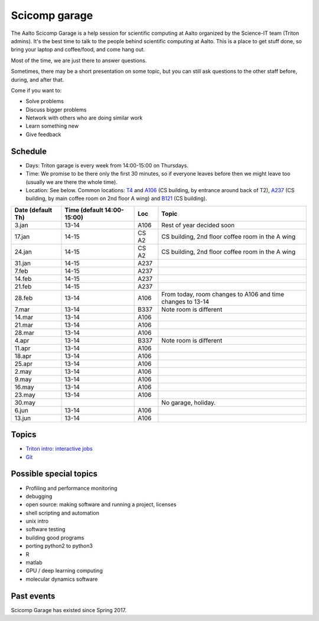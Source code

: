 ==============
Scicomp garage
==============

The Aalto Scicomp Garage is a help session for scientific computing at
Aalto organized by the Science-IT team (Triton admins).  It's the best
time to talk to the people behind scientific computing at Aalto.  This
is a place to get stuff done, so bring your laptop and coffee/food,
and come hang out.

Most of the time, we are just there to answer questions.

Sometimes, there may be a short presentation on some topic, but you
can still ask questions to the other staff before, during, and after
that.

Come if you want to:

-  Solve problems
-  Discuss bigger problems
-  Network with others who are doing similar work
-  Learn something new
-  Give feedback

Schedule
========

-  Days: Triton garage is every week from 14:00-15:00 on Thursdays.
-  Time: We promise to be there only the first 30 minutes, so if
   everyone leaves before then we might leave too (usually we are
   there the whole time).
-  Location: See below.  Common locations:  T4_ and A106_ (CS
   building, by entrance around back of T2), A237_ (CS building, by
   main coffee room on 2nd floor A wing) and B121_ (CS building).

.. _U121a: http://usefulaaltomap.fi/#!/select/main-U121a
.. _U121b: http://usefulaaltomap.fi/#!/select/main-U121b
.. _T4:    http://usefulaaltomap.fi/#!/select/cs-A238
.. _A106:  http://usefulaaltomap.fi/#!/select/r030-awing
.. _A237:  http://usefulaaltomap.fi/#!/select/r030-awing
.. _B121:  http://usefulaaltomap.fi/#!/select/r030-bwing
.. _F254:  http://usefulaaltomap.fi/#!/select/F-F254

.. csv-table::
   :header-rows: 1
   :delim: |

   Date (default Th)  | Time (default 14:00-15:00)  | Loc   | Topic
    3.jan  | 13-14   | A106  | Rest of year decided soon
   17.jan  | 14-15   | CS A2 | CS building, 2nd floor coffee room in the A wing
   24.jan  | 14-15   | CS A2 | CS building, 2nd floor coffee room in the A wing
   31.jan  | 14-15   | A237  |
    7.feb  | 14-15   | A237  |
   14.feb  | 14-15   | A237  |
   21.feb  | 14-15   | A237  |
   28.feb  | 13-14   | A106  | From today, room changes to A106 and time changes to 13-14
    7.mar  | 13-14   | B337  | Note room is different
   14.mar  | 13-14   | A106  |
   21.mar  | 13-14   | A106  |
   28.mar  | 13-14   | A106  |
    4.apr  | 13-14   | B337  | Note room is different
   11.apr  | 13-14   | A106  |
   18.apr  | 13-14   | A106  |
   25.apr  | 13-14   | A106  |
    2.may  | 13-14   | A106  |
    9.may  | 13-14   | A106  |
   16.may  | 13-14   | A106  |
   23.may  | 13-14   | A106  |
   30.may  |         |       | No garage, holiday.
    6.jun  | 13-14   | A106  |
   13.jun  | 13-14   | A106  |


Topics
======
* `Triton intro: interactive jobs <../triton/tut/interactive>`_
* `Git <http://rkd.zgib.net/scicomp/scip2015/git.html>`_


Possible special topics
=======================

-  Profiling and performance monitoring
-  debugging
-  open source: making software and running a project, licenses
-  shell scripting and automation
-  unix intro
-  software testing
-  building good programs
-  porting python2 to python3
-  R
-  matlab
-  GPU / deep learning computing
-  molecular dynamics software

Past events
===========

Scicomp Garage has existed since Spring 2017.

